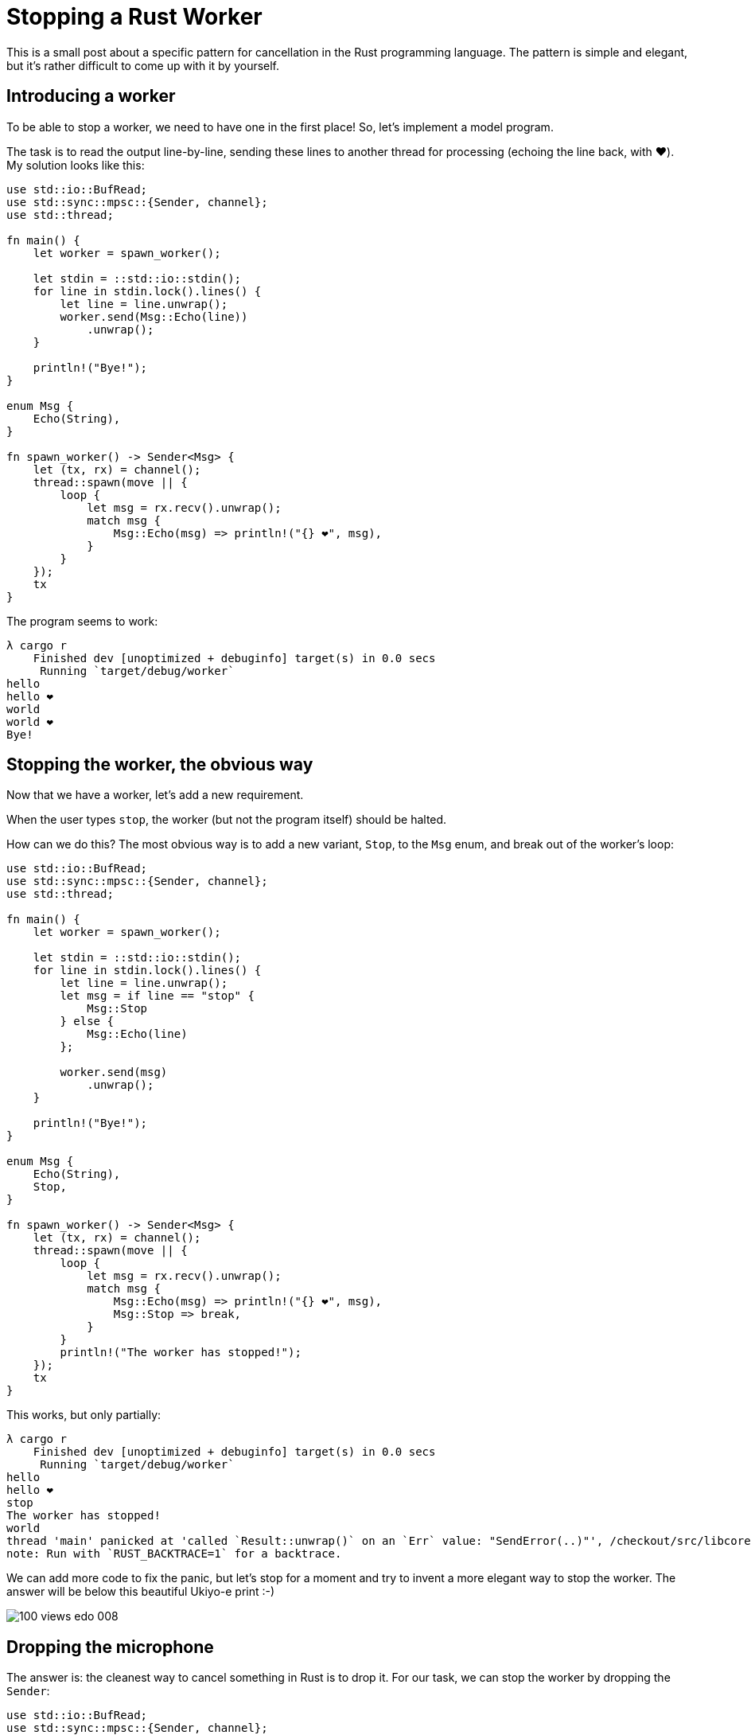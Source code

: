 = Stopping a Rust Worker
:sectanchors:
:page-liquid:
:page-layout: post

This is a small post about a specific pattern for cancellation in the Rust
programming language. The pattern is simple and elegant, but it's rather
difficult to come up with it by yourself.


== Introducing a worker

To be able to stop a worker, we need to have one in the first place! So, let's
implement a model program.

The task is to read the output line-by-line, sending these lines to another thread
for processing (echoing the line back, with ❤️).
My solution looks like this:

[source,rust]
----
use std::io::BufRead;
use std::sync::mpsc::{Sender, channel};
use std::thread;

fn main() {
    let worker = spawn_worker();

    let stdin = ::std::io::stdin();
    for line in stdin.lock().lines() {
        let line = line.unwrap();
        worker.send(Msg::Echo(line))
            .unwrap();
    }

    println!("Bye!");
}

enum Msg {
    Echo(String),
}

fn spawn_worker() -> Sender<Msg> {
    let (tx, rx) = channel();
    thread::spawn(move || {
        loop {
            let msg = rx.recv().unwrap();
            match msg {
                Msg::Echo(msg) => println!("{} ❤️", msg),
            }
        }
    });
    tx
}
----


The program seems to work:

----
λ cargo r
    Finished dev [unoptimized + debuginfo] target(s) in 0.0 secs
     Running `target/debug/worker`
hello
hello ❤️
world
world ❤️
Bye!
----


== Stopping the worker, the obvious way

Now that we have a worker, let's add a new requirement.

When the user types `stop`, the worker (but not the program itself) should be halted.

How can we do this? The most obvious way is to add a new variant, `Stop`, to the `Msg`
enum, and break out of the worker's loop:

[source,rust]
----
use std::io::BufRead;
use std::sync::mpsc::{Sender, channel};
use std::thread;

fn main() {
    let worker = spawn_worker();

    let stdin = ::std::io::stdin();
    for line in stdin.lock().lines() {
        let line = line.unwrap();
        let msg = if line == "stop" {
            Msg::Stop
        } else {
            Msg::Echo(line)
        };

        worker.send(msg)
            .unwrap();
    }

    println!("Bye!");
}

enum Msg {
    Echo(String),
    Stop,
}

fn spawn_worker() -> Sender<Msg> {
    let (tx, rx) = channel();
    thread::spawn(move || {
        loop {
            let msg = rx.recv().unwrap();
            match msg {
                Msg::Echo(msg) => println!("{} ❤️", msg),
                Msg::Stop => break,
            }
        }
        println!("The worker has stopped!");
    });
    tx
}
----


This works, but only partially:

----
λ cargo r
    Finished dev [unoptimized + debuginfo] target(s) in 0.0 secs
     Running `target/debug/worker`
hello
hello ❤️
stop
The worker has stopped!
world
thread 'main' panicked at 'called `Result::unwrap()` on an `Err` value: "SendError(..)"', /checkout/src/libcore/result.rs:916:5
note: Run with `RUST_BACKTRACE=1` for a backtrace.
----

We can add more code to fix the panic, but let's stop for a moment and try
to invent a more elegant way to stop the worker. The answer will be below this
beautiful Ukiyo-e print :-)


image::https://upload.wikimedia.org/wikipedia/commons/d/d0/100_views_edo_008.jpg[align="center"]


== Dropping the microphone

The answer is: the cleanest way to cancel something in Rust is to drop it.
For our task, we can stop the worker by dropping the `Sender`:


[source,rust]
----
use std::io::BufRead;
use std::sync::mpsc::{Sender, channel};
use std::thread;

fn main() {
    let mut worker = Some(spawn_worker());

    let stdin = ::std::io::stdin();
    for line in stdin.lock().lines() {
        let line = line.unwrap();
        if line == "stop" {
            drop(worker.take());
            continue
        };

        if let Some(ref worker) = worker {
            worker.send(Msg::Echo(line)).unwrap();
        } else {
            println!("The worker has been stopped!");
        };
    }

    println!("Bye!");
}

enum Msg {
    Echo(String),
}

fn spawn_worker() -> Sender<Msg> {
    let (tx, rx) = channel();
    thread::spawn(move || {
        while let Ok(msg) = rx.recv() {
            match msg {
                Msg::Echo(msg) => println!("{} ❤️", msg),
            }
        }
        println!("The worker has stopped!");
    });
    tx
}
----

Note the interesting parts of the solution:

- no need to invent an additional message type,
- the `Sender` is stored inside an `Option`, so that we can
  drop it with the `.take` method,
- the `Option` forces us to check if the worker is alive
  before sending a message.

More generally, previously the worker had two paths for termination: a normal
termination via the `Stop` message and an abnormal termination after a panic
in `recv` (which might happen if the parent thread panics and drops the `Sender`).
Now there is a single code path for both cases. That means we can be surer that if
something somewhere dies with a panic then the shutdown will proceed in an
orderly fashion, it is not a special case anymore.

The only thing left to make this ultimately neat is to replace a hand-written `while let`
with a `for` loop:

[source,rust]
----
for msg in rx {
    match msg {
        Msg::Echo(msg) => println!("{} ❤️", msg),
    }
}
----


== Am I awaited?


It's interesting to see that the same pattern applies to the async version of the
solution as well.

Async baseline:

[source,rust]
----
extern crate futures; // [dependencies] futures = "0.1"

use std::io::BufRead;
use std::thread;

use futures::sync::mpsc::{Sender, channel};
use futures::{Future, Stream, Sink};

fn main() {
    let mut worker = spawn_worker();

    let stdin = ::std::io::stdin();
    for line in stdin.lock().lines() {
        let line = line.unwrap();
        worker = worker.send(Msg::Echo(line)).wait().unwrap();
    }

    println!("Bye!");
}

enum Msg {
    Echo(String),
}

fn spawn_worker() -> Sender<Msg> {
    let (tx, rx) = channel(1);
    thread::spawn(move || {
        rx.for_each(|msg| {
            match msg {
                Msg::Echo(msg) => println!("{} ❤️", msg),
            }
            Ok(())
        }).wait().unwrap()
    });
    tx
}
----


Async with a termination message:


[source,rust]
----
extern crate futures; // [dependencies] futures = "0.1"

use std::io::BufRead;
use std::thread;

use futures::sync::mpsc::{Sender, channel};
use futures::{Future, Stream, Sink};

fn main() {
    let mut worker = spawn_worker();

    let stdin = ::std::io::stdin();
    for line in stdin.lock().lines() {
        let line = line.unwrap();
        let msg = if line == "stop" {
            Msg::Stop
        } else {
            Msg::Echo(line)
        };
        worker = worker.send(msg).wait().unwrap();
    }

    println!("Bye!");
}

enum Msg {
    Echo(String),
    Stop,
}

fn spawn_worker() -> Sender<Msg> {
    let (tx, rx) = channel(1);
    thread::spawn(move || {
        let _ = rx.for_each(|msg| {
            match msg {
                Msg::Echo(msg) => {
                    println!("{} ❤️", msg);
                    Ok(())
                },
                Msg::Stop => Err(()),
            }
        }).then(|result| {
            println!("The worker has stopped!");
            result
        }).wait();
    });
    tx
}
----

----
λ cargo r
    Finished dev [unoptimized + debuginfo] target(s) in 0.0 secs
     Running `target/debug/worker`
hello
hello ❤️
stop
The worker has stopped!
world
thread 'main' panicked at 'called `Result::unwrap()` on an `Err` value: SendError("...")', /checkout/src/libcore/result.rs:916:5
note: Run with `RUST_BACKTRACE=1` for a backtrace.
----


Async with drop:


[source,rust]
----
extern crate futures; // [dependencies] futures = "0.1"

use std::io::BufRead;
use std::thread;

use futures::sync::mpsc::{Sender, channel};
use futures::{Future, Stream, Sink};

fn main() {
    let mut worker = Some(spawn_worker());

    let stdin = ::std::io::stdin();
    for line in stdin.lock().lines() {
        let line = line.unwrap();
        if line == "stop" {
            drop(worker.take());
            continue;
        };

        if let Some(w) = worker {
            worker = Some(w.send(Msg::Echo(line)).wait().unwrap())
        } else {
            println!("The worker has been stopped!");
        }
    }

    println!("Bye!");
}

enum Msg {
    Echo(String),
}

fn spawn_worker() -> Sender<Msg> {
    let (tx, rx) = channel(1);
    thread::spawn(move || {
        rx.for_each(|msg| {
            match msg {
                Msg::Echo(msg) => println!("{} ❤️", msg),
            }
            Ok(())
        }).map(|()| {
            println!("The worker has stopped!");
        }).wait().unwrap();
    });
    tx
}
----

----
λ cargo r
    Finished dev [unoptimized + debuginfo] target(s) in 0.0 secs
     Running `target/debug/worker`
hello
hello ❤️
stop
The worker has stopped!
world
The worker has been stopped!
Bye!
----

== Conclusion

So, yeah, this all was written just to say "in Rust, cancellation is `drop`" :-)

Discussion on https://www.reddit.com/r/rust/comments/81j1gd/blog_stropping_a_rust_worker/[/r/rust].
